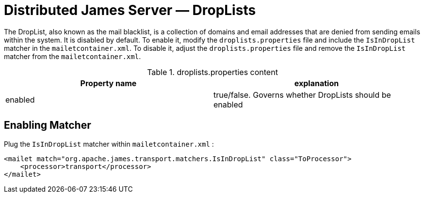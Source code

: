 = Distributed James Server &mdash; DropLists
:navtitle: DropLists

The DropList, also known as the mail blacklist, is a collection of
domains and email addresses that are denied from sending emails within the system.
It is disabled by default.
To enable it, modify the `droplists.properties` file and include the `IsInDropList` matcher in the `mailetcontainer.xml`.
To disable it, adjust the `droplists.properties` file and remove the `IsInDropList` matcher from the `mailetcontainer.xml`.

.droplists.properties content
|===
| Property name | explanation

| enabled
| true/false. Governs whether DropLists should be enabled
|===

== Enabling Matcher

Plug the `IsInDropList` matcher within `mailetcontainer.xml` :

....
<mailet match="org.apache.james.transport.matchers.IsInDropList" class="ToProcessor">
    <processor>transport</processor>
</mailet>
....